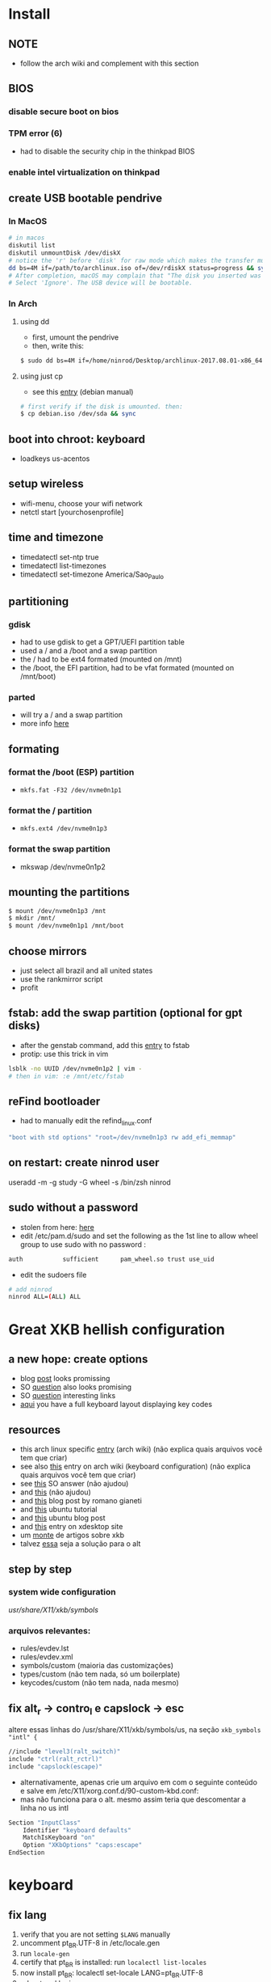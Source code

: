 * Install
** NOTE
   - follow the arch wiki and complement with this section
** BIOS
*** disable secure boot on bios
*** TPM error (6)
    - had to disable the security chip in the thinkpad BIOS
*** enable intel virtualization on thinkpad
** create USB bootable pendrive
*** In MacOS

#+BEGIN_SRC sh
# in macos
diskutil list
diskutil unmountDisk /dev/diskX
# notice the 'r' before 'disk' for raw mode which makes the transfer much faster:
dd bs=4M if=/path/to/archlinux.iso of=/dev/rdiskX status=progress && sync
# After completion, macOS may complain that "The disk you inserted was not readable by this computer".
# Select 'Ignore'. The USB device will be bootable.
#+END_SRC

*** In Arch
**** using dd
- first, umount the pendrive
- then, write this:

#+BEGIN_SRC sh
$ sudo dd bs=4M if=/home/ninrod/Desktop/archlinux-2017.08.01-x86_64.iso of=/dev/sda status=progress && sync
#+END_SRC

**** using just cp
- see this [[https://www.debian.org/releases/stable/amd64/ch04s03.html.en#usb-copy-isohybrid][entry]] (debian manual)
#+BEGIN_SRC sh
# first verify if the disk is umounted. then:
$ cp debian.iso /dev/sda && sync
#+END_SRC
** boot into chroot: keyboard
   - loadkeys us-acentos
** setup wireless
   - wifi-menu, choose your wifi network
   - netctl start [yourchosenprofile]
** time and timezone
- timedatectl set-ntp true
- timedatectl list-timezones
- timedatectl set-timezone America/Sao_Paulo
** partitioning
*** gdisk

 - had to use gdisk to get a GPT/UEFI partition table
 - used a / and a /boot and a swap partition
 - the / had to be ext4 formated (mounted on /mnt)
 - the /boot, the EFI partition, had to be vfat formated (mounted on /mnt/boot)

*** parted

- will try a / and a swap partition
- more info [[https://wiki.archlinux.org/index.php/GNU_Parted#Usage][here]]

** formating
*** format the /boot (ESP) partition
- =mkfs.fat -F32 /dev/nvme0n1p1=
*** format the / partition
- =mkfs.ext4 /dev/nvme0n1p3=
*** format the swap partition
- mkswap /dev/nvme0n1p2
** mounting the partitions
#+BEGIN_SRC sh
$ mount /dev/nvme0n1p3 /mnt
$ mkdir /mnt/
$ mount /dev/nvme0n1p1 /mnt/boot
#+END_SRC
** choose mirrors
   - just select all brazil and all united states
   - use the rankmirror script
   - profit
** fstab: add the swap partition (optional for gpt disks)
- after the genstab command, add this [[https://wiki.archlinux.org/index.php/swap#Swap_partition][entry]] to fstab
- protip: use this trick in vim

#+BEGIN_SRC sh
lsblk -no UUID /dev/nvme0n1p2 | vim -
# then in vim: :e /mnt/etc/fstab
#+END_SRC
** reFind bootloader

 - had to manually edit the refind_linux.conf
 #+BEGIN_SRC sh
 "boot with std options" "root=/dev/nvme0n1p3 rw add_efi_memmap"
 #+END_SRC
** on restart: create ninrod user
useradd -m -g study -G wheel -s /bin/zsh ninrod
** sudo without a password

 - stolen from here: [[https://bbs.archlinux.org/viewtopic.php?id=7482][here]]
 - edit /etc/pam.d/sudo and set the following as the 1st line to allow wheel group to use sudo with no password :
 #+BEGIN_SRC sh
 auth           sufficient      pam_wheel.so trust use_uid
 #+END_SRC
 - edit the sudoers file
#+BEGIN_SRC sh
# add ninrod
ninrod ALL=(ALL) ALL
#+END_SRC


* Great XKB hellish configuration
** a new hope: create options
   - blog [[https://realh.co.uk/wp/linux-keymap-hacking/][post]] looks promissing
   - SO [[https://unix.stackexchange.com/a/215062/155613][question]] also looks promising
   - SO [[https://unix.stackexchange.com/q/294286][question]] interesting links
   - [[https://www.charvolant.org/doug/xkb/html/node5.html][aqui]] you have a full keyboard layout displaying key codes
** resources
   - this arch linux specific [[https://wiki.archlinux.org/index.php/X_KeyBoard_extension][entry]] (arch wiki) (não explica quais arquivos você tem que criar)
   - see also [[https://wiki.archlinux.org/index.php/Keyboard_configuration_in_Xorg][this]] entry on arch wiki (keyboard configuration) (não explica quais arquivos você tem que criar)
   - see [[https://askubuntu.com/questions/325272/permanent-xmodmap-in-ubuntu-13-04/347382#347382?newreg=4eb097870a15490ebbe39d78412f9797][this]] SO answer (não ajudou)
   - and [[https://askubuntu.com/questions/684459/configure-caps-lock-as-altgr-and-arrows-like-in-vim/898462#898462][this]] (não ajudou)
   - and [[http://rlog.rgtti.com/2014/05/01/how-to-modify-a-keyboard-layout-in-linux/][this]] blog post by romano gianeti
   - and [[https://help.ubuntu.com/community/Custom%2520keyboard%2520layout%2520definitions?action=show&redirect=Howto%253A+Custom+keyboard+layout+definitions][this]] ubuntu tutorial
   - and [[https://ubuntuforums.org/showthread.php?t=1387812][this]] ubuntu blog post
   - and [[https://www.freedesktop.org/wiki/Software/XKeyboardConfig/][this]] entry on xdesktop site
   - um [[https://www.x.org/wiki/XKB/][monte]] de artigos sobre xkb
   - talvez [[https://unix.stackexchange.com/questions/318359/map-right-alt-to-ctrl-key][essa]] seja a solução para o alt
** step by step
*** system wide configuration
/usr/share/X11/xkb/symbols/
*** arquivos relevantes:
+ rules/evdev.lst
+ rules/evdev.xml
+ symbols/custom (maioria das customizações)
+ types/custom (não tem nada, só um boilerplate)
+ keycodes/custom (não tem nada, nada mesmo)
** fix alt_r -> contro_l e capslock -> esc
    altere essas linhas do /usr/share/X11/xkb/symbols/us, na seção =xkb_symbols "intl" {=
#+BEGIN_SRC sh
    //include "level3(ralt_switch)"
    include "ctrl(ralt_rctrl)"
    include "capslock(escape)"
#+END_SRC

- alternativamente, apenas crie um arquivo em  com o seguinte conteúdo e salve em /etc/X11/xorg.conf.d/90-custom-kbd.conf:
- mas não funciona para o alt. mesmo assim teria que descomentar a linha no us intl

#+BEGIN_SRC sh
Section "InputClass"
    Identifier "keyboard defaults"
    MatchIsKeyboard "on"
    Option "XKbOptions" "caps:escape"
EndSection
#+END_SRC

* keyboard
** fix lang
1. verify that you are not setting =$LANG= manually
2. uncomment pt_BR.UTF-8 in /etc/locale.gen
3. run =locale-gen=
4. certify that pt_BR is installed: run =localectl list-locales=
5. now install pt_BR: localectl set-locale LANG=pt_BR.UTF-8
6. reboot and login
** fix virtual console
   #+BEGIN_SRC sh
   echo "KEYMAP=us-acentos" > /etc/vconsole.conf
   #+END_SRC
** fix layout
*** fix layout

  - with help from [[https://wiki.archlinux.org/index.php/Keyboard_configuration_in_Xorg#Setting_keyboard_layout][arch wiki]]
  #+BEGIN_SRC sh
    localectl set-x11-keymap us pc104 intl
  #+END_SRC

*** fix cedilha in US-international with deadkeys
***** if using en_US.UTF-8 as lang

    - stolen from: [[https://gist.github.com/ninrod/a29a99a20e695ba1a2ce7e774803a501][here]]
    #+BEGIN_SRC txt
    Author: Nilo Dantas - n1lo
    Based on: https://bugs.launchpad.net/ubuntu/+source/ibus/+bug/518056 - helio-valente post

    How to use Cedilha on US Keyboard on ArchLinux

    1) Put: English(US, internacional with dead Keys) on your system keyboard layout.
    2) Editing the files:
    sudo vim /usr/lib/gtk-3.0/3.0.0/immodules.cache
    sudo vim /usr/lib/gtk-2.0/2.10.0/immodules.cache

    changing the line

    "cedilla" "Cedilla" "gtk20" "/usr/share/locale" "az:ca:co:fr:gv:oc:pt:sq:tr:wa"
    to
    "cedilla" "Cedilla" "gtk20" "/usr/share/locale" "az:ca:co:fr:gv:oc:pt:sq:tr:wa:en"

    3) replacing "ć" to "ç" and "Ć" to "Ç" on /usr/share/X11/locale/en_US.UTF-8/Compose

    sudo cp /usr/share/X11/locale/en_US.UTF-8/Compose /usr/share/X11/locale/en_US.UTF-8/Compose.bak
    sed 's/ć/ç/g' < /usr/share/X11/locale/en_US.UTF-8/Compose | sed 's/Ć/Ç/g' > Compose
    sudo mv Compose /usr/share/X11/locale/en_US.UTF-8/Compose

    4) add two lines on /etc/environment

    GTK_IM_MODULE=cedilla
    QT_IM_MODULE=cedilla

    5)restart your computer
    #+END_SRC
***** if using pt_BR.UTF-8 as lang
      - no need to do anything
* touchpad
  eu botei o seguinte arquivo em /etc/X11/xorg.conf.d/30-touchpad.conf
#+BEGIN_SRC sh
# configs de touchpad
Section "InputClass"
        Identifier "libinput touchpad catchall"
        MatchIsTouchpad "on"
        MatchDevicePath "/dev/input/event*"
        Driver "libinput"
	Option "Tapping" "on"
EndSection
#+END_SRC
* intel graphics card
  eu botei o seguinte arquivo em /etc/X11/xorg.conf.d/20-intel.conf
#+BEGIN_SRC sh
Section "Device"
	Identifier  "Intel Graphics"
	Driver      "intel"
	Option	    "DRI"	"false"
EndSection
#+END_SRC
* hosts file
  - [[https://www.reddit.com/r/archlinux/comments/6llvgv/chromium_taking_a_long_ass_time_to_load_up/djuuq0r/][fix hosts file]]
* wifi / networking
  - =netctl enable profile= to permanent add your profile
* pacaur
  - install from AUR.
* mount, umount, eject pendrives on the command line
  - install =udisksctl= and =udiskie= auto mount pendrives for you. install these
** info
   - see [[https://askubuntu.com/a/859798/685029][this]] SO answer
   - and [[https://unix.stackexchange.com/a/45821/155613][this]]
   - and also [[https://unix.stackexchange.com/a/178648/155613][this]]
   - udiskie already auto mounts pendrives for you.
** the simple way step
   1. identify the disk with =lsblk -fm=
   2. verify if the disk is already mounted with =df -h=
   3. umont with =sudo umount /mnt/sdn=, or =sudo umount /dev/sdxm=
** the professional way (udiskie)
   1. identify the disk with =lsblk -fm=
   2. verify if the disk is already mounted with =df -h=
   3. udisksctl =unmount -b /dev/sda1= (use this to just umount the drive)
   4. udisksctl =power-off -b /dev/sda=
* X
  - had to install xorg and xorg-xinit
* bspwm
  - pacman -S bspwm sxhkd dmenu
  - install pulse audio
  - pacaur -S xst-git
* audio
  - install pulse audio, alsa, etc...
  - install alsamixer
  - install pavucontrol and tweak settings and umute things
  - pavucontrol is actually the volume slider, as is alsamixer
* file manager
  - just use nautilus
* github
** generate ssh-key

- stolen from [[http://www.w3docs.com/snippets/git/how-to-generate-ssh-key-for-git.html][here]]
#+BEGIN_SRC sh
# generate key
ssh-keygen -t rsa -b 4096 -C "[your github's email]" # then enter, enter, enter

# start ssh-agent
eval "$(ssh-agent -s)"
> Agent pid 59566

# add key to ssh-agent
ssh-add ~/.ssh/id_rsa

# add key to github
cat .ssh/id_rsa.pub
#+END_SRC
* battery life
  - =pacman -S acpi; acpi -V=
  - tlp stat
* hdmi
** video
   - just use xrandr
   - =xrandr --output HDMI2 --auto=
** audio
   - just use pavucontrol
* infernal beep
  - taken from [[https://wiki.archlinux.org/index.php/PC_speaker][here]]
  #+BEGIN_SRC sh
    echo "blacklist pcspkr" > /etc/modprobe.d/nobeep.conf
  #+END_SRC
* screenshots

#+BEGIN_SRC sh
$ pacman -S maim
$ maim screenshot.png
$ maim -d 5 screenshot.png # pause for 5 seconds
$ maim -s shot.png # select an area, or window (just click on the window)
$ man maim # for more options
#+END_SRC
* screen locker
  - pacaur -S physlock
* pdf reader
  - zathura and evince
* video
  - mpv
* font management
** font/char viewer (fontawesome, nerdfonts, material icons, etc...)
   - tip from [[https://redd.it/6l3ivb][here]]
   - pacman -S =gucharmap=
** viewing available fonts
   - =$ fc-list=
* julicloud | wdmycloudx2 | nfs
  1. export the share as NFS
  2. showmount -e server
  3. nmap: =nmap -p 111 192.168.0.0/24=
  4. =sudo mount server:/path/of/the/mount /mnt/mountpoint=
* mpd + ncmpcpp
  - pacman -S mpd ncmpcpp
  - ncmpcpp [[https://wiki.archlinux.org/index.php/Ncmpcpp][arch wiki]]
  - mpd [[https://wiki.archlinux.org/index.php/Music_Player_Daemon][arch wiki]]
* gpg and pass
- [[https://superuser.com/questions/813421/can-you-extend-the-expiration-date-of-an-already-expired-gpg-key/814663#814663][extend the expiration date of an already expired key]]
* video recording
  - [[https://wiki.archlinux.org/%209.php/FFmpeg#Package_installation][ffmpeg]]
* caveats, pitfalls and traps
  - don't install =ibus=. If you do that, inkscape and visual studio code will not work, among other things.
  - do not use gtk_module=anything globally. It will fuck up many apps, including thunar, darktable and inkscape.
